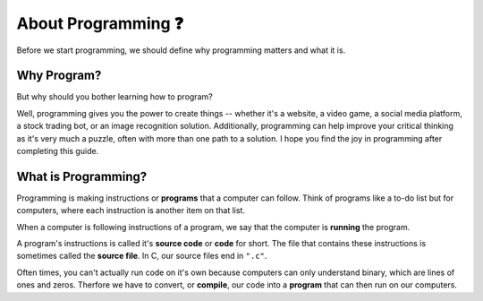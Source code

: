 About Programming ❓
=======================

Before we start programming, we should define why programming matters and what it is.

Why Program?
------------

But why should you bother learning how to program? 

Well, programming gives you the power to create things -- whether it's a website, a video game, a social media platform, a stock trading bot, or an image recognition solution. Additionally, programming can help improve your critical thinking as it's very much a puzzle, often with more than one path to a solution. I hope you find the joy in programming after completing this guide.

What is Programming?
--------------------

Programming is making instructions or **programs** that a computer can follow. Think of programs like a to-do list but for computers, where each instruction is another item on that list. 

When a computer is following instructions of a program, we say that the computer is **running** the program.

.. image:: _img/source_code_vs_binary.png
	:alt: Source code vs binary
	:align: right
	:width: 300

A program's instructions is called it's **source code** or **code** for short. The file that contains these instructions is sometimes called the **source file**. In C, our source files end in ``".c"``. 

Often times, you can't actually run code on it's own because computers can only understand binary, which are lines of ones and zeros. Therfore we have to convert, or **compile**, our code into a **program** that can then run on our computers.